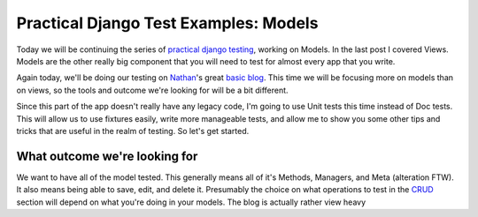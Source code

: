 .. post:: 2008-11-11 18:37:12

Practical Django Test Examples: Models
======================================

Today we will be continuing the series of
`practical django testing </tag/practical/%20which%20is%20part%20of%20my%20over%20arching%20[testing%20series](/tag/testing-series/>`_,
working on Models. In the last post I covered Views. Models are the
other really big component that you will need to test for almost
every app that you write.

Again today, we'll be doing our testing on
`Nathan <http://playgroundblues.com>`_'s great
`basic blog <http://code.google.com/p/django-basic-apps/source/browse/trunk/blog/>`_.
This time we will be focusing more on models than on views, so the
tools and outcome we're looking for will be a bit different.

Since this part of the app doesn't really have any legacy code, I'm
going to use Unit tests this time instead of Doc tests. This will
allow us to use fixtures easily, write more manageable tests, and
allow me to show you some other tips and tricks that are useful in
the realm of testing. So let's get started.

What outcome we're looking for
~~~~~~~~~~~~~~~~~~~~~~~~~~~~~~

We want to have all of the model tested. This generally means all
of it's Methods, Managers, and Meta (alteration FTW). It also means
being able to save, edit, and delete it. Presumably the choice on
what operations to test in the
`CRUD <http://en.wikipedia.org/wiki/Create,_read,_update_and_delete>`_
section will depend on what you're doing in your models. The blog
is actually rather view heavy


